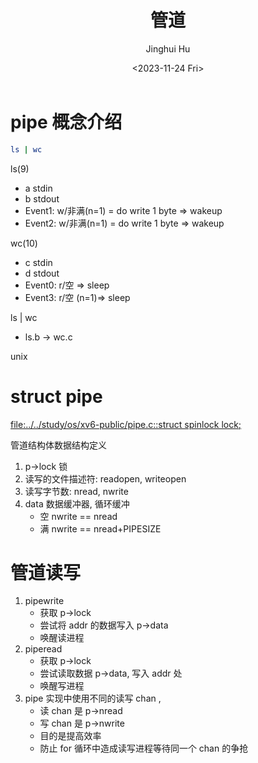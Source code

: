 #+TITLE: 管道
#+AUTHOR: Jinghui Hu
#+EMAIL: hujinghui@buaa.edu.cn
#+DATE: <2023-11-24 Fri>
#+STARTUP: overview num indent
#+OPTIONS: ^:nil
#+PROPERTY: header-args:sh :results output :dir ../../study/os/xv6-public


* pipe 概念介绍
#+BEGIN_SRC sh
  ls | wc
#+END_SRC

#+RESULTS:
:     185     185    1497

ls(9)
  - a stdin
  - b stdout
  - Event1: w/非满(n=1) = do write 1 byte => wakeup
  - Event2: w/非满(n=1) = do write 1 byte => wakeup
wc(10)
  - c stdin
  - d stdout
  - Event0: r/空 => sleep
  - Event3: r/空 (n=1)=> sleep
ls | wc
  - ls.b -> wc.c
unix

* struct pipe
[[file:../../study/os/xv6-public/pipe.c::struct spinlock lock;]]

管道结构体数据结构定义
1. p->lock 锁
2. 读写的文件描述符: readopen, writeopen
3. 读写字节数: nread, nwrite
4. data 数据缓冲器, 循环缓冲
   - 空 nwrite == nread
   - 满 nwrite == nread+PIPESIZE

* 管道读写
1. pipewrite
   - 获取 p->lock
   - 尝试将 addr 的数据写入 p->data
   - 唤醒读进程
2. piperead
   - 获取 p->lock
   - 尝试读取数据 p->data, 写入 addr 处
   - 唤醒写进程
3. pipe 实现中使用不同的读写 chan ,
   - 读 chan 是 p->nread
   - 写 chan 是 p->nwrite
   - 目的是提高效率
   - 防止 for 循环中造成读写进程等待同一个 chan 的争抢
